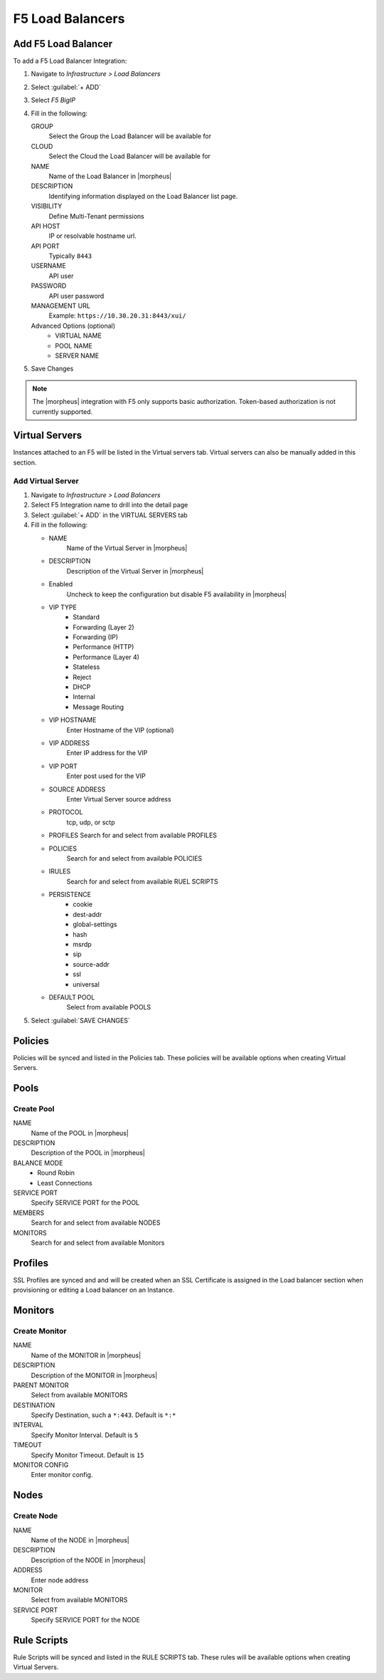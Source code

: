 F5 Load Balancers
-----------------

Add F5 Load Balancer
^^^^^^^^^^^^^^^^^^^^

.. image:: /images/infrastructure/lbs/F5_addf5lb.gif

To add a F5 Load Balancer Integration:

#. Navigate to `Infrastructure > Load Balancers`
#. Select :guilabel:`+ ADD`
#. Select `F5 BigIP`
#. Fill in the following:

   GROUP
    Select the Group the Load Balancer will be available for
   CLOUD
    Select the Cloud the Load Balancer will be available for
   NAME
    Name of the Load Balancer in |morpheus|
   DESCRIPTION
    Identifying information displayed on the Load Balancer list page.
   VISIBILITY
    Define Multi-Tenant permissions
   API HOST
    IP or resolvable hostname url.
   API PORT
    Typically ``8443``
   USERNAME
    API user
   PASSWORD
    API user password
   MANAGEMENT URL
    Example: ``https://10.30.20.31:8443/xui/``

   Advanced Options (optional)
    * VIRTUAL NAME
    * POOL NAME
    * SERVER NAME

#. Save Changes

.. NOTE:: The |morpheus| integration with F5 only supports basic authorization. Token-based authorization is not currently supported.

Virtual Servers
^^^^^^^^^^^^^^^

Instances attached to an F5 will be listed in the Virtual servers tab. Virtual servers can also be manually added in this section.

Add Virtual Server
``````````````````

#. Navigate to `Infrastructure > Load Balancers`
#. Select F5 Integration name to drill into the detail page
#. Select :guilabel:`+ ADD` in the VIRTUAL SERVERS tab
#. Fill in the following:

   * NAME
      Name of the Virtual Server in |morpheus|
   * DESCRIPTION
      Description of the Virtual Server in |morpheus|
   * Enabled
      Uncheck to keep the configuration but disable F5 availability in |morpheus|
   * VIP TYPE
      * Standard
      * Forwarding (Layer 2)
      * Forwarding (IP)
      * Performance (HTTP)
      * Performance (Layer 4)
      * Stateless
      * Reject
      * DHCP
      * Internal
      * Message Routing
   * VIP HOSTNAME
      Enter Hostname of the VIP (optional)
   * VIP ADDRESS
      Enter IP address for the VIP
   * VIP PORT
      Enter post used for the VIP
   * SOURCE ADDRESS
      Enter Virtual Server source address
   * PROTOCOL
      tcp, udp, or sctp
   * PROFILES
     Search for and select from available PROFILES
   * POLICIES
      Search for and select from available POLICIES
   * IRULES
      Search for and select from available RUEL SCRIPTS
   * PERSISTENCE
      * cookie
      * dest-addr
      * global-settings
      * hash
      * msrdp
      * sip
      * source-addr
      * ssl
      * universal
   * DEFAULT POOL
      Select from available POOLS

#. Select :guilabel:`SAVE CHANGES`

Policies
^^^^^^^^

Policies will be synced and listed in the Policies tab. These policies will be available options when creating Virtual Servers.

Pools
^^^^^

Create Pool
```````````

NAME
  Name of the POOL in |morpheus|
DESCRIPTION
  Description of the POOL in |morpheus|
BALANCE MODE
    * Round Robin
    * Least Connections
SERVICE PORT
  Specify SERVICE PORT for the POOL
MEMBERS
  Search for and select from available NODES
MONITORS
  Search for and select from available Monitors

Profiles
^^^^^^^^

SSL Profiles are synced and and will be created when an SSL Certificate is assigned in the Load balancer section when provisioning or editing a Load balancer on an Instance.

Monitors
^^^^^^^^

Create Monitor
``````````````

NAME
 Name of the MONITOR in |morpheus|
DESCRIPTION
 Description of the MONITOR in |morpheus|
PARENT MONITOR
 Select from available MONITORS
DESTINATION
 Specify Destination, such a ``*:443``. Default is ``*:*``
INTERVAL
 Specify Monitor Interval. Default is ``5``
TIMEOUT
 Specify Monitor Timeout. Default is ``15``
MONITOR CONFIG
 Enter monitor config.

Nodes
^^^^^

Create Node
```````````

NAME
 Name of the NODE in |morpheus|
DESCRIPTION
 Description of the NODE in |morpheus|
ADDRESS
 Enter node address
MONITOR
 Select from available MONITORS
SERVICE PORT
 Specify SERVICE PORT for the NODE

Rule Scripts
^^^^^^^^^^^^

Rule Scripts will be synced and listed in the RULE SCRIPTS tab. These rules will be available options when creating Virtual Servers.
